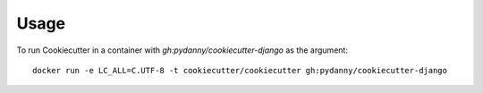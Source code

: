 =====
Usage
=====

To run Cookiecutter in a container with `gh:pydanny/cookiecutter-django` as the argument::

    docker run -e LC_ALL=C.UTF-8 -t cookiecutter/cookiecutter gh:pydanny/cookiecutter-django
